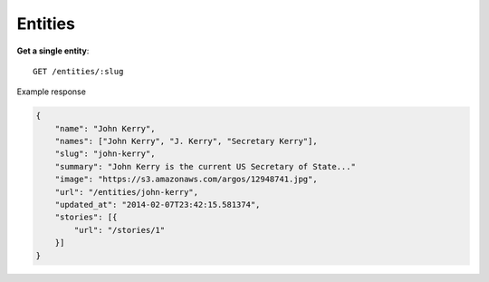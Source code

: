 Entities
------

**Get a single entity**::

    GET /entities/:slug

Example response

.. code-block:: json

    {
        "name": "John Kerry",
        "names": ["John Kerry", "J. Kerry", "Secretary Kerry"],
        "slug": "john-kerry",
        "summary": "John Kerry is the current US Secretary of State..."
        "image": "https://s3.amazonaws.com/argos/12948741.jpg",
        "url": "/entities/john-kerry",
        "updated_at": "2014-02-07T23:42:15.581374",
        "stories": [{
            "url": "/stories/1"
        }]
    }
